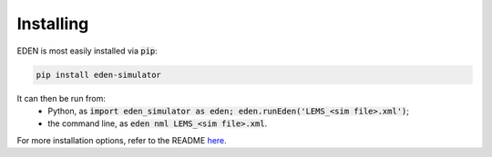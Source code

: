 Installing
**********

EDEN is most easily installed via :code:`pip`:

.. code::
	
	pip install eden-simulator

It can then be run from:
	- Python, as :code:`import eden_simulator as eden; eden.runEden('LEMS_<sim file>.xml')`;
	- the command line, as :code:`eden nml LEMS_<sim file>.xml`.

For more installation options, refer to the README `here <https://gitlab.com/c7859/neurocomputing-lab/Inferior_OliveEMC/eden/#installing>`_.
